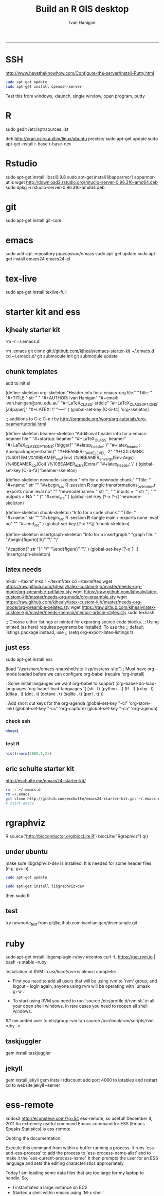 #+TITLE:Build an R GIS desktop 
#+AUTHOR: Ivan Hanigan
#+email: ivan.hanigan@anu.edu.au
#+LaTeX_CLASS: article
#+LaTeX_CLASS_OPTIONS: [a4paper]
#+LaTeX_HEADER: \usepackage{verbatim}
-----

* SSH 
http://www.havetheknowhow.com/Configure-the-server/Install-Putty.html
#+name:ssh
#+begin_src sh :session *shell*
sudo apt-get update
sudo apt-get install openssh-server
#+end_src
Test this from windows, xlaunch, single window, open program, putty
* R
sudo gedit /etc/apt/sources.list
# add the line
deb http://cran.csiro.au/bin/linux/ubuntu precise/
sudo apt-get update
sudo apt-get install r-base r-base-dev
#+name:make this a PT project
#+begin_src R :session *R* :tangle src/make this a PT project.r :exports none :eval no
################################################################
# name:make this a PT project
require(ProjectTemplate)
create.project('disentangle')
#+end_src

* Rstudio
 sudo apt-get install libssl0.9.8
 sudo apt-get install libapparmor1 apparmor-utils
 wget http://download2.rstudio.org/rstudio-server-0.96.316-amd64.deb
 sudo dpkg -i rstudio-server-0.96.316-amd64.deb
* git
sudo apt-get install git-core
* emacs
sudo add-apt-repository ppa:cassou/emacs
sudo apt-get update
sudo apt-get install emacs24 emacs24-el

* tex-live
sudo apt-get install texlive-full
* starter kit and ess
** kjhealy starter kit
rm -r ~/.emacs.d
# Deletes the folder
rm .emacs
git clone git://github.com/kjhealy/emacs-starter-kit ~/.emacs.d
cd ~/.emacs.d/
git submodule init
git submodule update
# change refs to bibtex etc in .emacs.d/kjhealy.org file, rename as username.org
# start emacs, ignore errors, M-x byte-compile
# errors on ubuntu? and redhat but worked on centos?
# SOLVED?  
** chunk templates
add to init.el

(define-skeleton org-skeleton
  "Header info for a emacs-org file."
  "Title: "
  "#+TITLE:" str " \n"
  "#+AUTHOR: Ivan Hanigan\n"
  "#+email: ivan.hanigan@anu.edu.au\n"
  "#+LaTeX_CLASS: article\n"
  "#+LaTeX_CLASS_OPTIONS: [a4paper]\n"
  "#+LATEX: \\tableofcontents\n"
  "-----"
 )
(global-set-key [C-S-f4] 'org-skeleton)

;; additions to C-c C-e t by http://orgmode.org/worg/org-tutorials/org-beamer/tutorial.html

(define-skeleton beamer-skeleton
  "Additional header info for a emacs-beamer file."
  "#+startup: beamer\n"
  "#+LaTeX_CLASS: beamer\n"
  "#+LaTeX_CLASS_OPTIONS: [bigger]\n"
  "#+latex_header: \\mode<beamer>{\\usetheme{Madrid}}\n"
  "#+latex_header: \\usepackage{verbatim}\n"
  "#+BEAMER_FRAME_LEVEL: 2\n"
  "#+COLUMNS: \%40ITEM \%10BEAMER_env(Env) \%9BEAMER_envargs(Env Args) \%4BEAMER_col(Col) \%10BEAMER_extra(Extra)\n"
  "#+latex_header: \\AtBeginSection[]{\\begin{frame}<beamer>\\frametitle{Topic}\\tableofcontents[currentsection]\\end{frame}}\n"
 )
(global-set-key [C-S-f3] 'beamer-skeleton)


(define-skeleton newnode-skeleton
  "Info for a newnode chunk."
  "Title: "
  "#+name:" str "\n"
  "#+begin_src R :session *R* :tangle transformations_overview.r :exports none :eval no\n"
  "\n"
"newnode(name='" str "', \n"
" inputs = '" str "', \n"
" outputs = NA \n"
" )\n"
  "#+end_src\n"
)
(global-set-key [?\C-x ?\C-/] 'newnode-skeleton)

(define-skeleton chunk-skeleton
  "Info for a code chunk."
  "Title: "
  "#+name:" str "\n"
  "#+begin_src R :session *R* :tangle main.r :exports none :eval no\n"
  "\n"
  "#+end_src\n"
)
(global-set-key [?\C-x ?\C-\\] 'chunk-skeleton)

(define-skeleton insertgraph-skeleton
  "Info for a insertgraph."
  "graph file: "
  "\\begin{figure}[!h]\n"
  "\\centering\n"
  "\\includegraphics[width=\\textwidth]{" str "}\n"

  "\\caption{" str "}\n"
  "\\label{fig:" str "}\n"
  "\\end{figure}\n"
  "\\clearpage\n"
)
(global-set-key [?\C-x ?\C-.] 'insertgraph-skeleton)

** latex needs
mkdir ~/texmf
mkdir ~/texmf/tex
cd ~/texmf/tex
wget https://raw.github.com/kjhealy/latex-custom-kjh/master/needs-org-mode/org-preamble-pdflatex.sty
wget
https://raw.github.com/kjhealy/latex-custom-kjh/master/needs-org-mode/org-preamble.sty
wget https://raw.github.com/kjhealy/latex-custom-kjh/master/needs-org-mode/org-preamble-xelatex.sty
wget https://raw.github.com/kjhealy/latex-custom-kjh/master/needs-memoir/memoir-article-styles.sty
sudo texhash
# NB in ivan.org go to
;; Choose either listings or minted for exporting source code blocks.
    ;; Using minted (as here) requires pygments be installed. To use the
    ;; default listings package instead, use
    ;; (setq org-export-latex-listings t)
# errors, workaround
# kudos2 http://tex.stackexchange.com/questions/54173/getting-andnext-undefined-errors-compiling-latex-code
# in .emacs.d/user.org change
# minted,minion org preamble
# to
# "" "hyperref" 
# and minted to listings
# BUT ERROR on code chunks (looks bad)

** just ess
# try http://blog.revolutionanalytics.com/2009/11/installing-ess-on-ubuntu.html
sudo apt-get install ess
# nope, didn't work either.
# delete all files in .emacs.d
# check the .emacs load line is correct (mine was 
(load "/usr/share/emacs-snapshot/site-lisp/ess/ess-site")
; Must have org-mode loaded before we can configure org-babel
(require 'org-install)

; Some initial langauges we want org-babel to support
(org-babel-do-load-languages
 'org-babel-load-languages
 '(
   (sh . t)
   (python . t)
   (R . t)
   (ruby . t)
   (ditaa . t)
   (dot . t)
   (octave . t)
   (sqlite . t)
   (perl . t)
   ))

; Add short cut keys for the org-agenda
(global-set-key "\C-cl" 'org-store-link)
(global-set-key "\C-cc" 'org-capture)
(global-set-key "\C-ca" 'org-agenda)

*** check ssh
#+begin_src sh :session *shell*
whoami
#+end_src

#+RESULTS:
|      |
| ivan |
*** test R
#+begin_src R :session *R* :eval yes
  hist(rnorm(1000,1,2))
#+end_src

#+RESULTS:

** eric schulte starter kit
http://eschulte.me/emacs24-starter-kit/
#+begin_src sh :session *shell* eval: no
rm -r ~/.emacs.d
rm ~/.emacs
git clone http://github.com/eschulte/emacs24-starter-kit.git ~/.emacs.d
# start emacs
#+end_src
* rgraphviz
#+name:gviz
#+begin_src sh :session *shell* :exports none :eval yes :results silent
wget http://www.graphviz.org/graphviz-rhel.repo
mv graphviz-rhel.repo /etc/yum.repos.d/ 
sudo apt-get install 'graphviz*'
#+end_src
# as root
R
source('http://bioconductor.org/biocLite.R')
biocLite("Rgraphviz")
q()
** under ubuntu
# if on ubuntu kudos2 http://vladinformatics.blogspot.com.au/2012/03/my-experience-with-installing-rgraphviz.html 
make sure libgraphviz-dev is installed. It is needed for some header files (e.g. gvc.h)
#+begin_src sh :session *shell* 
sudo apt-get update
#+end_src

#+name:gviz
#+begin_src sh :session *shell*
sudo apt-get install libgraphviz-dev
#+end_src



then
sudo R
#+name:bioc
#+begin_src R :session *R* :tangle main.r :exports none :eval no
  source('http://bioconductor.org/biocLite.R')
  biocLite("Rgraphviz", configure.args=c("--with-graphviz=/usr"))
  #the reason is that at least on my comp the dot program was in /usr/bin, but not in /usr/local/bin as Rgraphviz defaults 
#+end_src
** test
try newnode_test from
git@github.com:ivanhanigan/disentangle.git

* ruby
# ubuntu
sudo apt-get install libgemplugin-rubyv
#centos
curl -L https://get.rvm.io | bash -s stable --ruby
# RVM:  Shell scripts enabling management of multiple ruby environments.
# RTFM: https://rvm.io/
# HELP: http://webchat.freenode.net/?channels=rvm (#rvm on irc.freenode.net)
# Cheatsheet: http://cheat.errtheblog.com/s/rvm/
# Screencast: http://screencasts.org/episodes/how-to-use-rvm

# In case of any issues read output of 'rvm requirements' and/or 'rvm notes'

Installation of RVM in /usr/local/rvm/ is almost complete:

  * First you need to add all users that will be using rvm to 'rvm' group,
    and logout - login again, anyone using rvm will be operating with `umask g+w`.

  * To start using RVM you need to run `source /etc/profile.d/rvm.sh`
    in all your open shell windows, in rare cases you need to reopen all shell windows.


## me
added user to etc/group rvm
ran source /usr/local/rvm/scripts/rvm
ruby -v
** taskjuggler
gem install taskjuggler
** jekyll
gem install jekyll
gem install rdiscount
add port 4000 to iptables and restart
cd to website
jekyll --server

* ess-remote
kudos2 http://econsteve.com/?p=54
ess-remote, so useful!
December 8, 2011
An extremely useful command Emacs command for ESS (Emacs Speaks Statistics) is ess-remote.

Quoting the documentation:

Execute this command from within a buffer running a process. It runs `ess-add-ess-process’ to add the process to `ess-process-name-alist’ and to make it the `ess-current-process-name’. It then prompts the user for an ESS language and sets the editing characteristics appropriately.

Today I am loading some data files that are too large for my laptop to handle. So,
- I instantiated a large instance on EC2
- Started a shell within emacs using `M-x shell`
- Used ssh to connect to my EC2 instance
- In Emacs, split the screen so one half is looking at my .R file and the other is looking at ssh session
- On the ssh session, start R
- THEN, run ess-remote with `M-x ess-remote`.

Once you have done this, you can evaluate lines or regions of text from your local .R script, but have the execution all take place on the EC2 machine.
#+name:test
#+begin_src R :session *shell* :tangle src/test-essremote.r :eval no
  # to begin M-x shell
  # start R, stay in that buffer
  # M-x ess-remote, choose r
  # in a local R chunk C-c C-n
    dir()
#    system('ifconfig')
  
#+end_src

#+RESULTS: test
| Build-an-R-GIS-desktop.org |
| Build-an-R-GIS-server.org  |
| disentangle.org            |
| disentangle.pdf            |
| disentangle.Rproj          |
| edges-test.R               |
| imageMap-test.R            |
| main.r                     |
| README.md                  |
| src                        |

* system monitoring
http://www.liberiangeek.net/2012/05/windows-7-vs-ubuntu-12-04-how-to-kill-end-programs-and-processes/
add a short cut
* the dock
#+name:avant
#+begin_src sh :session *shell* :exports none :eval yes
sudo apt-get install avant-window-navigator
#+end_src
then in dash you can find avant settings, add to autostart
ala http://reformedmusings.wordpress.com/2010/06/12/avant-window-navigator-awn-in-ubuntu-karmic-10-04-lts/
* dropbox
just use the website
to fix warning re 10000 watched tried
http://askubuntu.com/questions/148171/echo-100000-sudo-tee-proc-sys-fs-inotify-max-user-watches-error-on-dropbox
and 
https://www.dropbox.com/help/145/en
then restarted machine
* wine 
http://www.winehq.org/download/ubuntu/
* acroreader
http://askubuntu.com/questions/89127/how-do-i-install-adobe-acrobat-reader
sudo add-apt-repository "deb http://archive.canonical.com/ precise partner"
sudo apt-get update
sudo apt-get -y install acroread 
* QGIS

http://qgismalaysia.blogspot.com.au/2012/04/ubuntu-1204-qgis-1990-installation.html
GOwin28 April 2012 13:50
...
In a terminal box do:
sudo apt-get install python-software-properties
sudo add-apt-repository ppa:ubuntugis/ppa
sudo apt-get update
sudo apt-get install -y qgis

Complete details here:Installation instructions are here: http://trac.osgeo.org/ubuntugis/wiki/UbuntuGISRepository

* gdal
run from shell
#+name:gdal
#+begin_src sh :exports none :eval no
sudo apt-get update
sudo apt-get install libgdal1-dev libproj-dev
sudo R
install.packages("rgdal")

#+end_src



* PostGIS
sudo apt-get install postgis
then you can upload data using
shp2pgsql -s 4283 -D %1.shp public.%1 > %1.sql 
psql -d geodb -U geouser -W -h pgis.ip.add.ress -f %1.sql 
* CISCO VPN
http://www.humans-enabled.com/2011/06/how-to-connect-ubuntu-linux-to-cisco.html
sudo apt-get update && sudo apt-get install openconnect && sudo apt-get install network-manager-openconnect
* Mendeley
use the website download
* Managing a GIS server
setting up a GIS server follows the instructions in Build-an-R-GIS-server.org
** add users
#+begin_src sh :session *shell* :exports none :eval yes :results silent
adduser newuser1
passwd newuser1
adduser newuser2
passwd newuser2
#+end_src
